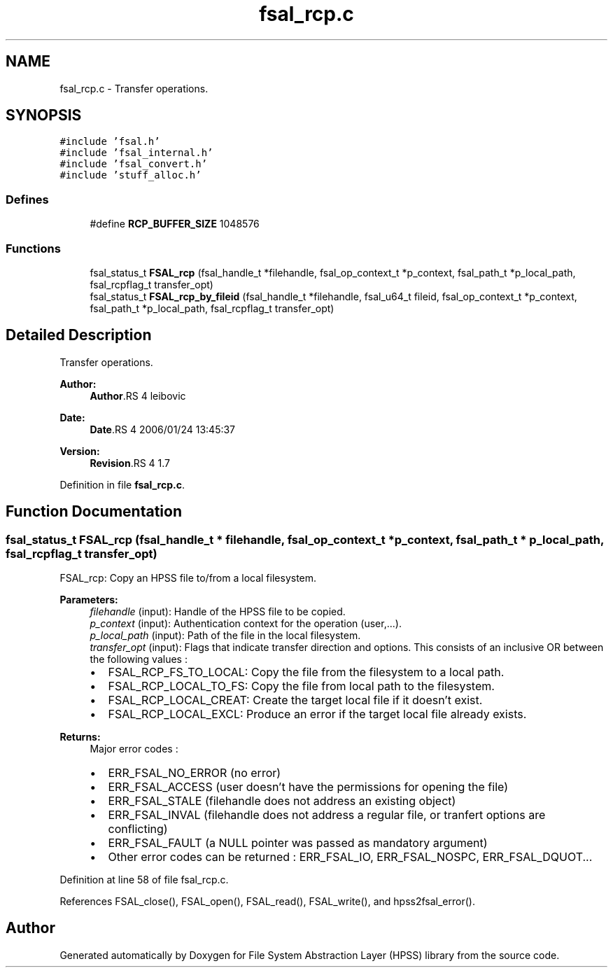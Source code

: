 .TH "fsal_rcp.c" 3 "9 Apr 2008" "Version 0.2" "File System Abstraction Layer (HPSS) library" \" -*- nroff -*-
.ad l
.nh
.SH NAME
fsal_rcp.c \- Transfer operations. 
.SH SYNOPSIS
.br
.PP
\fC#include 'fsal.h'\fP
.br
\fC#include 'fsal_internal.h'\fP
.br
\fC#include 'fsal_convert.h'\fP
.br
\fC#include 'stuff_alloc.h'\fP
.br

.SS "Defines"

.in +1c
.ti -1c
.RI "#define \fBRCP_BUFFER_SIZE\fP   1048576"
.br
.in -1c
.SS "Functions"

.in +1c
.ti -1c
.RI "fsal_status_t \fBFSAL_rcp\fP (fsal_handle_t *filehandle, fsal_op_context_t *p_context, fsal_path_t *p_local_path, fsal_rcpflag_t transfer_opt)"
.br
.ti -1c
.RI "fsal_status_t \fBFSAL_rcp_by_fileid\fP (fsal_handle_t *filehandle, fsal_u64_t fileid, fsal_op_context_t *p_context, fsal_path_t *p_local_path, fsal_rcpflag_t transfer_opt)"
.br
.in -1c
.SH "Detailed Description"
.PP 
Transfer operations. 

\fBAuthor:\fP
.RS 4
\fBAuthor\fP.RS 4
leibovic 
.RE
.PP
.RE
.PP
\fBDate:\fP
.RS 4
\fBDate\fP.RS 4
2006/01/24 13:45:37 
.RE
.PP
.RE
.PP
\fBVersion:\fP
.RS 4
\fBRevision\fP.RS 4
1.7 
.RE
.PP
.RE
.PP

.PP
Definition in file \fBfsal_rcp.c\fP.
.SH "Function Documentation"
.PP 
.SS "fsal_status_t FSAL_rcp (fsal_handle_t * filehandle, fsal_op_context_t * p_context, fsal_path_t * p_local_path, fsal_rcpflag_t transfer_opt)"
.PP
FSAL_rcp: Copy an HPSS file to/from a local filesystem.
.PP
\fBParameters:\fP
.RS 4
\fIfilehandle\fP (input): Handle of the HPSS file to be copied. 
.br
\fIp_context\fP (input): Authentication context for the operation (user,...). 
.br
\fIp_local_path\fP (input): Path of the file in the local filesystem. 
.br
\fItransfer_opt\fP (input): Flags that indicate transfer direction and options. This consists of an inclusive OR between the following values :
.IP "\(bu" 2
FSAL_RCP_FS_TO_LOCAL: Copy the file from the filesystem to a local path.
.IP "\(bu" 2
FSAL_RCP_LOCAL_TO_FS: Copy the file from local path to the filesystem.
.IP "\(bu" 2
FSAL_RCP_LOCAL_CREAT: Create the target local file if it doesn't exist.
.IP "\(bu" 2
FSAL_RCP_LOCAL_EXCL: Produce an error if the target local file already exists.
.PP
.RE
.PP
\fBReturns:\fP
.RS 4
Major error codes :
.IP "\(bu" 2
ERR_FSAL_NO_ERROR (no error)
.IP "\(bu" 2
ERR_FSAL_ACCESS (user doesn't have the permissions for opening the file)
.IP "\(bu" 2
ERR_FSAL_STALE (filehandle does not address an existing object)
.IP "\(bu" 2
ERR_FSAL_INVAL (filehandle does not address a regular file, or tranfert options are conflicting)
.IP "\(bu" 2
ERR_FSAL_FAULT (a NULL pointer was passed as mandatory argument)
.IP "\(bu" 2
Other error codes can be returned : ERR_FSAL_IO, ERR_FSAL_NOSPC, ERR_FSAL_DQUOT... 
.PP
.RE
.PP

.PP
Definition at line 58 of file fsal_rcp.c.
.PP
References FSAL_close(), FSAL_open(), FSAL_read(), FSAL_write(), and hpss2fsal_error().
.SH "Author"
.PP 
Generated automatically by Doxygen for File System Abstraction Layer (HPSS) library from the source code.
